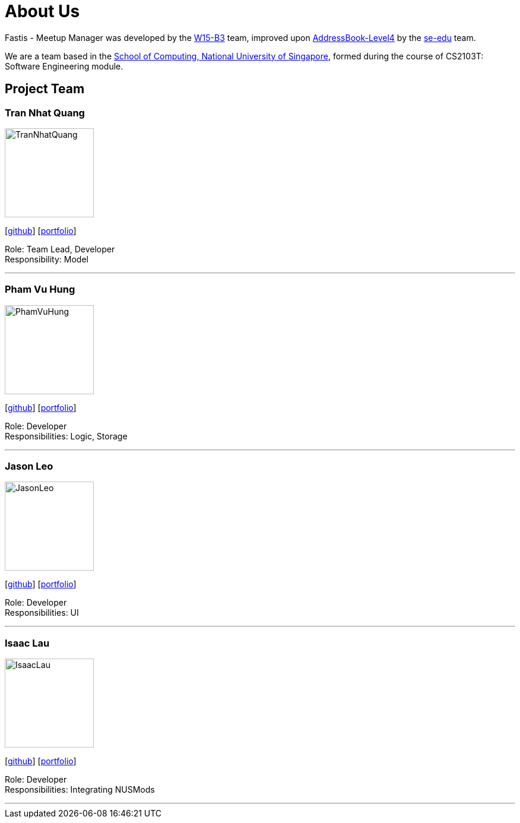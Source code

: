 = About Us
:relfileprefix: team/
:imagesDir: images
:stylesDir: stylesheets

Fastis - Meetup Manager was developed by the https://github.com/CS2103JAN2018-W15-B3[W15-B3] team, improved upon
 https://github.com/nus-cs2103-AY1718S2/addressbook-level4[AddressBook-Level4] by the https://se-edu.github.io/docs/Team.html[se-edu]
 team. +

We are a team based in the http://www.comp.nus.edu.sg[School of Computing, National University of Singapore],
formed during the course of CS2103T: Software Engineering module.

== Project Team

=== Tran Nhat Quang
image::TranNhatQuang.jpg[width="150", align="left"]
{empty}[https://github.com/nhatquang3112[github]] [<<trannhatquang#, portfolio>>]

Role: Team Lead, Developer +
Responsibility: Model

'''

=== Pham Vu Hung
image::PhamVuHung.jpg[width="150", align="left"]
{empty}[https://github.com/LeonidAgarth[github]] [<<johndoe#, portfolio>>]

Role: Developer +
Responsibilities: Logic, Storage

'''

=== Jason Leo
image::JasonLeo.jpg[width="150", align="left"]
{empty}[https://github.com/jas5469[github]] [<<johndoe#, portfolio>>]

Role: Developer +
Responsibilities: UI

'''

=== Isaac Lau
image::IsaacLau.jpg[width="150", align="left"]
{empty}[https://github.com/Isaaaca[github]] [<<johndoe#, portfolio>>]

Role: Developer +
Responsibilities: Integrating NUSMods

'''
